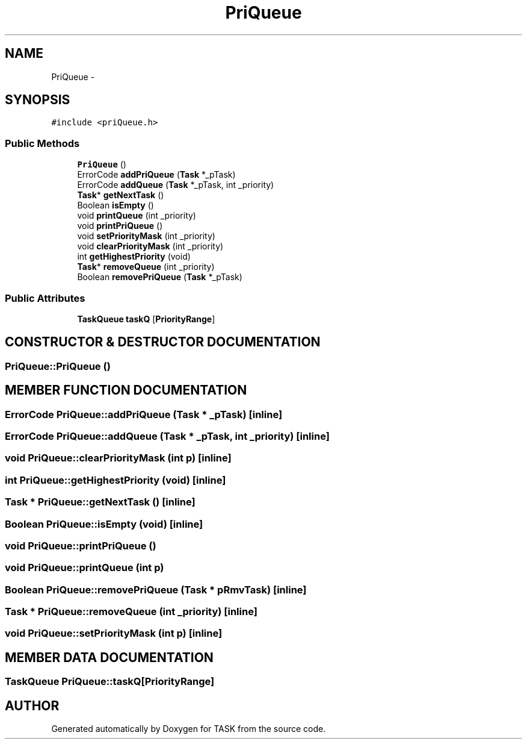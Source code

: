 .TH PriQueue 3 "17 Dec 2001" "TASK" \" -*- nroff -*-
.ad l
.nh
.SH NAME
PriQueue \- 
.SH SYNOPSIS
.br
.PP
\fC#include <priQueue.h>\fR
.PP
.SS Public Methods

.in +1c
.ti -1c
.RI "\fBPriQueue\fR ()"
.br
.ti -1c
.RI "ErrorCode \fBaddPriQueue\fR (\fBTask\fR *_pTask)"
.br
.ti -1c
.RI "ErrorCode \fBaddQueue\fR (\fBTask\fR *_pTask, int _priority)"
.br
.ti -1c
.RI "\fBTask\fR* \fBgetNextTask\fR ()"
.br
.ti -1c
.RI "Boolean \fBisEmpty\fR ()"
.br
.ti -1c
.RI "void \fBprintQueue\fR (int _priority)"
.br
.ti -1c
.RI "void \fBprintPriQueue\fR ()"
.br
.ti -1c
.RI "void \fBsetPriorityMask\fR (int _priority)"
.br
.ti -1c
.RI "void \fBclearPriorityMask\fR (int _priority)"
.br
.ti -1c
.RI "int \fBgetHighestPriority\fR (void)"
.br
.ti -1c
.RI "\fBTask\fR* \fBremoveQueue\fR (int _priority)"
.br
.ti -1c
.RI "Boolean \fBremovePriQueue\fR (\fBTask\fR *_pTask)"
.br
.in -1c
.SS Public Attributes

.in +1c
.ti -1c
.RI "\fBTaskQueue\fR \fBtaskQ\fR [\fBPriorityRange\fR]"
.br
.in -1c
.SH CONSTRUCTOR & DESTRUCTOR DOCUMENTATION
.PP 
.SS PriQueue::PriQueue ()
.PP
.SH MEMBER FUNCTION DOCUMENTATION
.PP 
.SS ErrorCode PriQueue::addPriQueue (\fBTask\fR * _pTask)\fC [inline]\fR
.PP
.SS ErrorCode PriQueue::addQueue (\fBTask\fR * _pTask, int _priority)\fC [inline]\fR
.PP
.SS void PriQueue::clearPriorityMask (int p)\fC [inline]\fR
.PP
.SS int PriQueue::getHighestPriority (void)\fC [inline]\fR
.PP
.SS \fBTask\fR * PriQueue::getNextTask ()\fC [inline]\fR
.PP
.SS Boolean PriQueue::isEmpty (void)\fC [inline]\fR
.PP
.SS void PriQueue::printPriQueue ()
.PP
.SS void PriQueue::printQueue (int p)
.PP
.SS Boolean PriQueue::removePriQueue (\fBTask\fR * pRmvTask)\fC [inline]\fR
.PP
.SS \fBTask\fR * PriQueue::removeQueue (int _priority)\fC [inline]\fR
.PP
.SS void PriQueue::setPriorityMask (int p)\fC [inline]\fR
.PP
.SH MEMBER DATA DOCUMENTATION
.PP 
.SS \fBTaskQueue\fR PriQueue::taskQ[\fBPriorityRange\fR]
.PP


.SH AUTHOR
.PP 
Generated automatically by Doxygen for TASK from the source code.